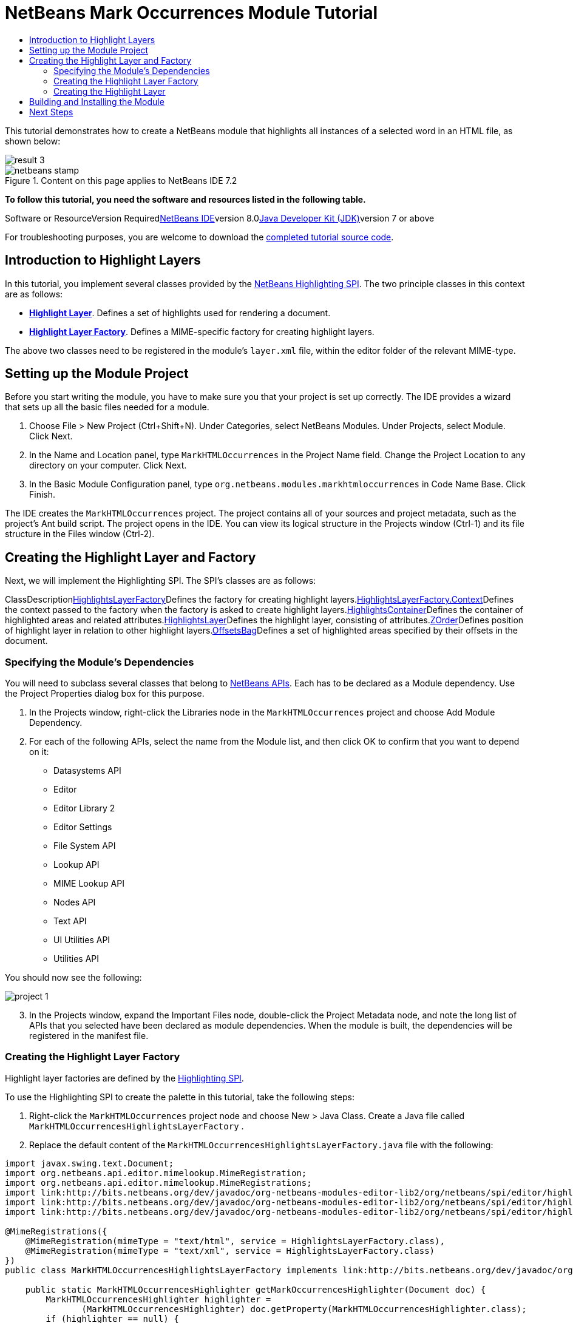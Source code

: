 // 
//     Licensed to the Apache Software Foundation (ASF) under one
//     or more contributor license agreements.  See the NOTICE file
//     distributed with this work for additional information
//     regarding copyright ownership.  The ASF licenses this file
//     to you under the Apache License, Version 2.0 (the
//     "License"); you may not use this file except in compliance
//     with the License.  You may obtain a copy of the License at
// 
//       http://www.apache.org/licenses/LICENSE-2.0
// 
//     Unless required by applicable law or agreed to in writing,
//     software distributed under the License is distributed on an
//     "AS IS" BASIS, WITHOUT WARRANTIES OR CONDITIONS OF ANY
//     KIND, either express or implied.  See the License for the
//     specific language governing permissions and limitations
//     under the License.
//

= NetBeans Mark Occurrences Module Tutorial
:jbake-type: platform-tutorial
:jbake-tags: tutorials 
:jbake-status: published
:syntax: true
:source-highlighter: pygments
:toc: left
:toc-title:
:icons: font
:experimental:
:description: NetBeans Mark Occurrences Module Tutorial - Apache NetBeans
:keywords: Apache NetBeans Platform, Platform Tutorials, NetBeans Mark Occurrences Module Tutorial

This tutorial demonstrates how to create a NetBeans module that highlights all instances of a selected word in an HTML file, as shown below:

image::images/result-3.png[]


image::images/netbeans-stamp.png[title="Content on this page applies to NetBeans IDE 7.2"]


*To follow this tutorial, you need the software and resources listed in the following table.*

Software or ResourceVersion Requiredlink:https://netbeans.org/downloads/index.html[+NetBeans IDE+]version 8.0link:http://java.sun.com/javase/downloads/index.jsp[+Java Developer Kit (JDK)+]version 7 or above

For troubleshooting purposes, you are welcome to download the link:http://java.net/projects/nb-api-samples/sources/api-samples/show/versions/8.0/tutorials/MarkHTMLOccurrences[+completed tutorial source code+].


== Introduction to Highlight Layers

In this tutorial, you implement several classes provided by the link:http://bits.netbeans.org/dev/javadoc/org-netbeans-modules-editor-lib2/org/netbeans/spi/editor/highlighting/package-summary.html[+NetBeans Highlighting SPI+]. The two principle classes in this context are as follows:

* *link:http://bits.netbeans.org/dev/javadoc/org-netbeans-modules-editor-lib2/org/netbeans/spi/editor/highlighting/HighlightsLayer.html[+Highlight Layer+]*. Defines a set of highlights used for rendering a document.
* *link:http://bits.netbeans.org/dev/javadoc/org-netbeans-modules-editor-lib2/org/netbeans/spi/editor/highlighting/HighlightsLayerFactory.html[+Highlight Layer Factory+]*. Defines a MIME-specific factory for creating highlight layers.

The above two classes need to be registered in the module's  ``layer.xml``  file, within the editor folder of the relevant MIME-type.


== Setting up the Module Project

Before you start writing the module, you have to make sure you that your project is set up correctly. The IDE provides a wizard that sets up all the basic files needed for a module.


[start=1]
1. Choose File > New Project (Ctrl+Shift+N). Under Categories, select NetBeans Modules. Under Projects, select Module. Click Next.

[start=2]
2. In the Name and Location panel, type  ``MarkHTMLOccurrences``  in the Project Name field. Change the Project Location to any directory on your computer. Click Next.

[start=3]
3. In the Basic Module Configuration panel, type  ``org.netbeans.modules.markhtmloccurrences``  in Code Name Base. Click Finish.

The IDE creates the  ``MarkHTMLOccurrences``  project. The project contains all of your sources and project metadata, such as the project's Ant build script. The project opens in the IDE. You can view its logical structure in the Projects window (Ctrl-1) and its file structure in the Files window (Ctrl-2).


== Creating the Highlight Layer and Factory

Next, we will implement the Highlighting SPI. The SPI's classes are as follows:

ClassDescriptionlink:http://bits.netbeans.org/dev/javadoc/org-netbeans-modules-editor-lib2/org/netbeans/spi/editor/highlighting/HighlightsLayerFactory.html[+HighlightsLayerFactory+]Defines the factory for creating highlight layers.link:http://bits.netbeans.org/dev/javadoc/org-netbeans-modules-editor-lib2/org/netbeans/spi/editor/highlighting/HighlightsLayerFactory.Context.html[+HighlightsLayerFactory.Context+]Defines the context passed to the factory when the factory is asked to create highlight layers.link:http://bits.netbeans.org/dev/javadoc/org-netbeans-modules-editor-lib2/org/netbeans/spi/editor/highlighting/HighlightsContainer.html[+HighlightsContainer+]Defines the container of highlighted areas and related attributes.link:http://bits.netbeans.org/dev/javadoc/org-netbeans-modules-editor-lib2/org/netbeans/spi/editor/highlighting/HighlightsLayer.html[+HighlightsLayer+]Defines the highlight layer, consisting of attributes.link:http://bits.netbeans.org/dev/javadoc/org-netbeans-modules-editor-lib2/org/netbeans/spi/editor/highlighting/ZOrder.html[+ZOrder+]Defines position of highlight layer in relation to other highlight layers.link:http://bits.netbeans.org/dev/javadoc/org-netbeans-modules-editor-lib2/org/netbeans/spi/editor/highlighting/support/OffsetsBag.html[+OffsetsBag+]Defines a set of highlighted areas specified by their offsets in the document.


=== Specifying the Module's Dependencies

You will need to subclass several classes that belong to link:http://bits.netbeans.org/dev/javadoc/index.html[+NetBeans APIs+]. Each has to be declared as a Module dependency. Use the Project Properties dialog box for this purpose.


[start=1]
1. In the Projects window, right-click the Libraries node in the  ``MarkHTMLOccurrences``  project and choose Add Module Dependency.

[start=2]
2. For each of the following APIs, select the name from the Module list, and then click OK to confirm that you want to depend on it: 
* Datasystems API
* Editor
* Editor Library 2
* Editor Settings
* File System API
* Lookup API
* MIME Lookup API
* Nodes API
* Text API
* UI Utilities API
* Utilities API

You should now see the following:

image::images/project-1.png[]

[start=3]
3. In the Projects window, expand the Important Files node, double-click the Project Metadata node, and note the long list of APIs that you selected have been declared as module dependencies. When the module is built, the dependencies will be registered in the manifest file.


=== Creating the Highlight Layer Factory

Highlight layer factories are defined by the link:http://bits.netbeans.org/dev/javadoc/org-netbeans-modules-editor-lib2/org/netbeans/spi/editor/highlighting/package-summary.html[+Highlighting SPI+].

To use the Highlighting SPI to create the palette in this tutorial, take the following steps:


[start=1]
1. Right-click the  ``MarkHTMLOccurrences``  project node and choose New > Java Class. Create a Java file called  ``MarkHTMLOccurrencesHighlightsLayerFactory`` .

[start=2]
2. Replace the default content of the  ``MarkHTMLOccurrencesHighlightsLayerFactory.java``  file with the following:

[source,java]
----

import javax.swing.text.Document;
import org.netbeans.api.editor.mimelookup.MimeRegistration;
import org.netbeans.api.editor.mimelookup.MimeRegistrations;
import link:http://bits.netbeans.org/dev/javadoc/org-netbeans-modules-editor-lib2/org/netbeans/spi/editor/highlighting/HighlightsLayer.html[+org.netbeans.spi.editor.highlighting.HighlightsLayer+];
import link:http://bits.netbeans.org/dev/javadoc/org-netbeans-modules-editor-lib2/org/netbeans/spi/editor/highlighting/HighlightsLayerFactory.html[+org.netbeans.spi.editor.highlighting.HighlightsLayerFactory+];
import link:http://bits.netbeans.org/dev/javadoc/org-netbeans-modules-editor-lib2/org/netbeans/spi/editor/highlighting/ZOrder.html[+org.netbeans.spi.editor.highlighting.ZOrder+];

@MimeRegistrations({
    @MimeRegistration(mimeType = "text/html", service = HighlightsLayerFactory.class),
    @MimeRegistration(mimeType = "text/xml", service = HighlightsLayerFactory.class)
})
public class MarkHTMLOccurrencesHighlightsLayerFactory implements link:http://bits.netbeans.org/dev/javadoc/org-netbeans-modules-editor-lib2/org/netbeans/spi/editor/highlighting/HighlightsLayerFactory.html[+HighlightsLayerFactory+] {

    public static MarkHTMLOccurrencesHighlighter getMarkOccurrencesHighlighter(Document doc) {
        MarkHTMLOccurrencesHighlighter highlighter =
               (MarkHTMLOccurrencesHighlighter) doc.getProperty(MarkHTMLOccurrencesHighlighter.class);
        if (highlighter == null) {
            doc.putProperty(MarkHTMLOccurrencesHighlighter.class,
               highlighter = new MarkHTMLOccurrencesHighlighter(doc));
        }
        return highlighter;
    }

    @Override
    public HighlightsLayer[] link:http://bits.netbeans.org/dev/javadoc/org-netbeans-modules-editor-lib2/org/netbeans/spi/editor/highlighting/HighlightsLayerFactory.html#createLayers(org.netbeans.spi.editor.highlighting.HighlightsLayerFactory.Context)[+createLayers+](link:http://bits.netbeans.org/dev/javadoc/org-netbeans-modules-editor-lib2/org/netbeans/spi/editor/highlighting/HighlightsLayerFactory.Context.html[+Context+] context) {
        return new HighlightsLayer[]{
                    link:http://bits.netbeans.org/dev/javadoc/org-netbeans-modules-editor-lib2/org/netbeans/spi/editor/highlighting/HighlightsLayer.html#create(java.lang.String,%20org.netbeans.spi.editor.highlighting.ZOrder,%20boolean,%20org.netbeans.spi.editor.highlighting.HighlightsContainer)[+HighlightsLayer.create+](
                    MarkHTMLOccurrencesHighlighter.class.getName(),
                    link:http://bits.netbeans.org/dev/javadoc/org-netbeans-modules-editor-lib2/org/netbeans/spi/editor/highlighting/ZOrder.html[+ZOrder.CARET_RACK.forPosition(2000)+],
                    true,
                    link:http://bits.netbeans.org/dev/javadoc/org-netbeans-modules-editor-lib2/org/netbeans/spi/editor/highlighting/HighlightsContainer.html[+getMarkOccurrencesHighlighter(context.getDocument()).getHighlightsBag()+])
                };
    }

}
----

Several statements remain underlined in red because they refer to the "MarkHTMLOccurrencesHighlighter" class, which we will create in the next section.


=== Creating the Highlight Layer

In this section, we create the highlight layer. Create a new Java class named  ``MarkHTMLOccurrencesHighlighter`` , with the content below.


[source,java]
----

import java.awt.Color;
import java.lang.ref.WeakReference;
import java.util.regex.Matcher;
import java.util.regex.Pattern;
import javax.swing.JEditorPane;
import javax.swing.event.CaretEvent;
import javax.swing.event.CaretListener;
import javax.swing.text.AttributeSet;
import javax.swing.text.Document;
import javax.swing.text.JTextComponent;
import javax.swing.text.StyleConstants;
import link:http://bits.netbeans.org/dev/javadoc/org-netbeans-modules-editor-settings/org/netbeans/api/editor/settings/AttributesUtilities.html[+org.netbeans.api.editor.settings.AttributesUtilities+];
import link:http://bits.netbeans.org/dev/javadoc/org-netbeans-modules-editor/org/netbeans/modules/editor/NbEditorUtilities.html[+org.netbeans.modules.editor.NbEditorUtilities+];
import link:http://bits.netbeans.org/dev/javadoc/org-netbeans-modules-editor-lib2/org/netbeans/spi/editor/highlighting/support/OffsetsBag.html[+org.netbeans.spi.editor.highlighting.support.OffsetsBag+];
import link:http://bits.netbeans.org/dev/javadoc/org-openide-text/org/openide/cookies/EditorCookie.html[+org.openide.cookies.EditorCookie+];
import link:http://bits.netbeans.org/dev/javadoc/org-openide-loaders/org/openide/loaders/DataObject.html[+org.openide.loaders.DataObject+];
import link:http://bits.netbeans.org/dev/javadoc/org-openide-util/org/openide/util/RequestProcessor.html[+org.openide.util.RequestProcessor+];

public class MarkHTMLOccurrencesHighlighter implements CaretListener {

    private static final AttributeSet defaultColors =
            AttributesUtilities.createImmutable(StyleConstants.Background,
            new Color(236, 235, 163));
    
    private final OffsetsBag bag;
    
    private JTextComponent comp;
    private final WeakReference<Document> weakDoc;
    
    private final RequestProcessor rp;
    private final static int REFRESH_DELAY = 100;
    private RequestProcessor.Task lastRefreshTask;

    public MarkHTMLOccurrencesHighlighter(Document doc) {
        rp = new RequestProcessor(MarkHTMLOccurrencesHighlighter.class);
        bag = new OffsetsBag(doc);
        weakDoc = new WeakReference<Document>((Document) doc);
        DataObject dobj = NbEditorUtilities.getDataObject(weakDoc.get());
        if (dobj != null) {
            EditorCookie pane = dobj.getLookup().lookup(EditorCookie.class);
            JEditorPane[] panes = pane.getOpenedPanes();
            if (panes != null &amp;&amp; panes.length > 0) {
                comp = panes[0];
                comp.addCaretListener(this);
            }
        }
    }

    @Override
    public void caretUpdate(CaretEvent e) {
        bag.clear();
        setupAutoRefresh();
    }

    public void setupAutoRefresh() {
        if (lastRefreshTask == null) {
            lastRefreshTask = rp.create(new Runnable() {
                @Override
                public void run() {
                    String selection = comp.getSelectedText();
                    if (selection != null) {
                        Pattern p = Pattern.compile(selection);
                        Matcher m = p.matcher(comp.getText());
                        while (m.find() == true) {
                            int startOffset = m.start();
                            int endOffset = m.end();
                            bag.addHighlight(startOffset, endOffset, defaultColors);
                        }
                    }
                }
            });
        }
        lastRefreshTask.schedule(REFRESH_DELAY);
    }

    public OffsetsBag getHighlightsBag() {
        return bag;
    }

}
----


== Building and Installing the Module

The IDE uses an Ant build script to build and install your module. The build script is created for you when you create the module project.


[start=1]
1. In the Projects window, right-click the  ``MarkHTMLOccurrences``  project and choose Run.

[start=2]
2. The module is built and installed in a new instance of the IDE. Open an HTML file or an XML file, double-click on a word, and notice that all matching words are automatically highlighted: image::images/result-3.png[]


[start=3]
3. Navigate from one matching word to the next via Ctrl-F3.
link:https://netbeans.org/about/contact_form.html?to=3&subject=Feedback:%20Mark%20Occurrences%20Module%208.0%20Tutorial[+Send Us Your Feedback+]


== Next Steps

For more information about creating and developing NetBeans modules, see the following resources:

* link:https://netbeans.org/kb/trails/platform.html[+Other Related Tutorials+]
* link:http://bits.netbeans.org/dev/javadoc/index.html[+NetBeans API Javadoc+]

